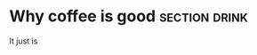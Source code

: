 #+PROPERTY: Created <2021-08-30 Mo>
#+FILETAGS: :drink:work:good:life:

* Why coffee is good                                             :section:drink:

It just is
